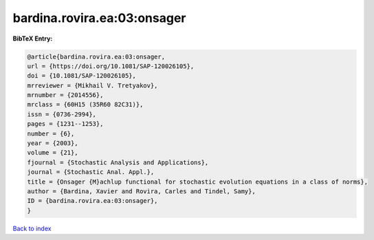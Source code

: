 bardina.rovira.ea:03:onsager
============================

.. :cite:t:`bardina.rovira.ea:03:onsager`

.. bibliography:: ../../All.bib

**BibTeX Entry:**

.. code-block:: bibtex

   @article{bardina.rovira.ea:03:onsager,
   url = {https://doi.org/10.1081/SAP-120026105},
   doi = {10.1081/SAP-120026105},
   mrreviewer = {Mikhail V. Tretyakov},
   mrnumber = {2014556},
   mrclass = {60H15 (35R60 82C31)},
   issn = {0736-2994},
   pages = {1231--1253},
   number = {6},
   year = {2003},
   volume = {21},
   fjournal = {Stochastic Analysis and Applications},
   journal = {Stochastic Anal. Appl.},
   title = {Onsager {M}achlup functional for stochastic evolution equations in a class of norms},
   author = {Bardina, Xavier and Rovira, Carles and Tindel, Samy},
   ID = {bardina.rovira.ea:03:onsager},
   }

`Back to index <../index>`_
